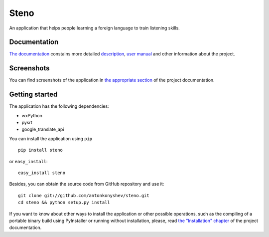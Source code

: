 Steno
=====

An application that helps people learning a foreign language to train listening
skills.

Documentation
-------------

`The documentation <http://pythonhosted.org/Steno/index.html>`_ constains more
detailed `description <http://pythonhosted.org/Steno/description.html>`_,
`user manual <http://pythonhosted.org/Steno/usermanual.html>`_ and other
information about the project.

Screenshots
-----------

You can find screenshots of the application in `the appropriate section <http://pythonhosted.org/Steno/description.html#screenshots>`_
of the project documentation.

Getting started
---------------

The application has the following dependencies:

* wxPython
* pysrt
* google_translate_api

You can install the application using ``pip``

::

    pip install steno

or ``easy_install``:

::

    easy_install steno
    
Besides, you can obtain the source code from GitHub repository and use it:

::

    git clone git://github.com/antonkonyshev/steno.git
    cd steno && python setup.py install

If you want to know about other ways to install the application or other
possible operations, such as the compiling of a portable binary build using
PyInstaller or running without installation, please, read
`the "Installation" chapter <http://pythonhosted.org/Steno/installation.html>`_
of the project documentation.
